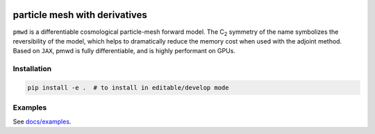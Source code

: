 .. image:: assets/logo.svg?raw=true
   :width: 42 em
   :align: center
   :alt: logo


particle mesh with derivatives
==============================

``pmwd`` is a differentiable cosmological particle-mesh forward model.
The C\ :sub:`2` symmetry of the name symbolizes the reversibility of the
model, which helps to dramatically reduce the memory cost when used with
the adjoint method.
Based on ``JAX``, pmwd is fully differentiable, and is highly performant
on GPUs.


Installation
------------

.. code:: sh

  pip install -e .  # to install in editable/develop mode

..
  pip install pmwd
  pip install -e .[dev]  # to install development dependencies


Examples
--------

See `docs/examples <docs/examples>`_.


..
  Testing
  -------

  .. code:: sh

    XLA_PYTHON_CLIENT_MEM_FRACTION=.05 python -m pytest --cov --cov-report=term-missing:skip-covered --durations=5 -n 16

  where `XLA_PYTHON_CLIENT_MEM_FRACTION=.05` makes JAX preallocate 5% of
  currently-available GPU memory, instead of the default 90%.

  .. code:: sh

    CUDA_VISIBLE_DEVICES= python -m pytest --cov --cov-report=term-missing:skip-covered --durations=5 -n 16

  disables CUDA (to run tests on CPUs).

  .. code:: sh

    python -m pytest --durations=5 --benchmark-columns=mean,ops,rounds,iterations tests/benchmark.py


..
  References & Citations
  ----------------------

  We refer the users to the following references for ...
  Please cite the following papers:

  .. code:: bibtex

    .. include:: CITATIONS.bib

